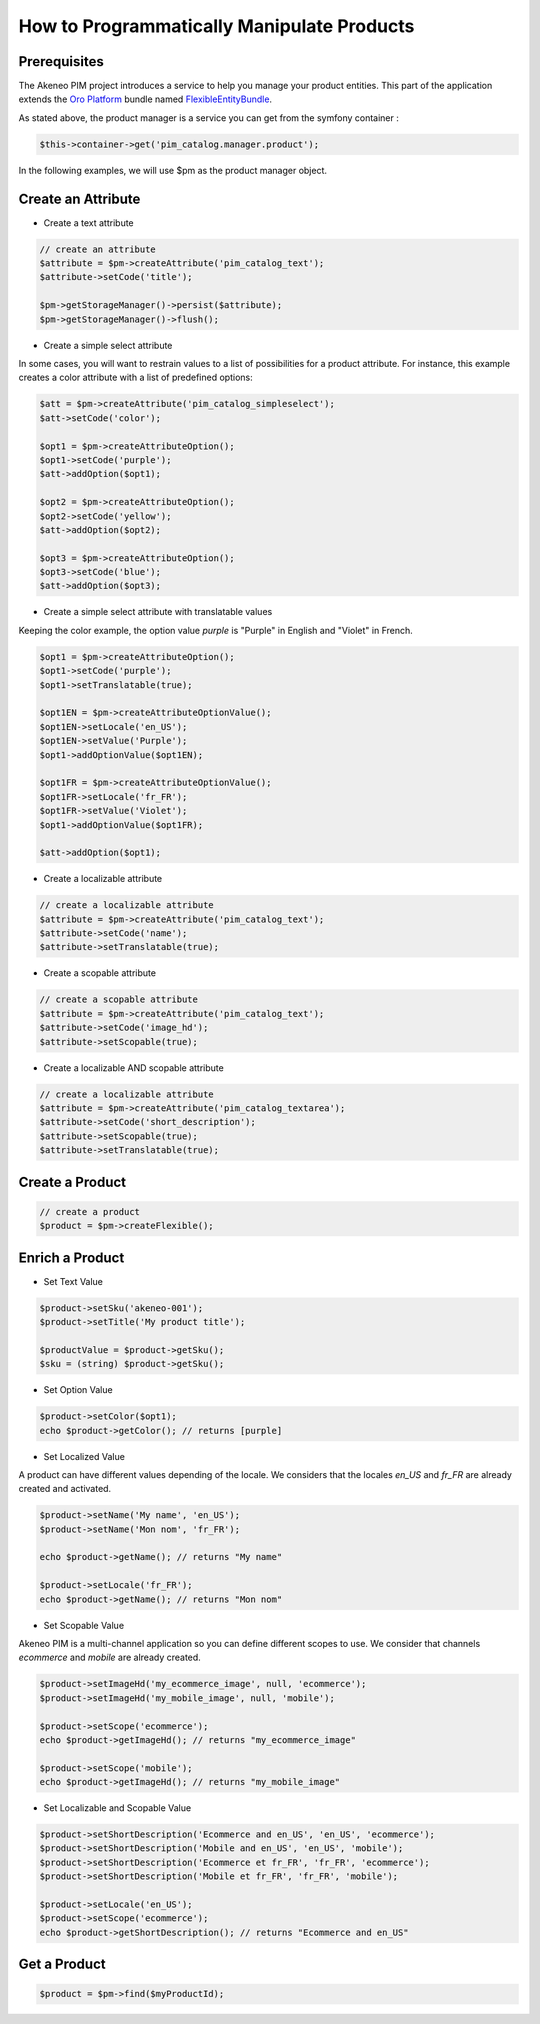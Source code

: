 How to Programmatically Manipulate Products
===========================================

Prerequisites
-------------

The Akeneo PIM project introduces a service to help you manage your product entities.
This part of the application extends the `Oro Platform`_ bundle named `FlexibleEntityBundle`_.

.. _FlexibleEntityBundle: https://magecore.atlassian.net/wiki/display/DOC/OroFlexibleEntityBundle
.. _Oro Platform: http://www.orocrm.com/oro-platform

As stated above, the product manager is a service you can get from the symfony container :

.. code-block:: php

    $this->container->get('pim_catalog.manager.product');


In the following examples, we will use $pm as the product manager object.

Create an Attribute
-------------------

* Create a text attribute

.. code-block:: php

    // create an attribute
    $attribute = $pm->createAttribute('pim_catalog_text');
    $attribute->setCode('title');

    $pm->getStorageManager()->persist($attribute);
    $pm->getStorageManager()->flush();

* Create a simple select attribute

In some cases, you will want to restrain values to a list of possibilities for a product attribute.
For instance, this example creates a color attribute with a list of predefined options:

.. code-block:: php

   $att = $pm->createAttribute('pim_catalog_simpleselect');
   $att->setCode('color');

   $opt1 = $pm->createAttributeOption();
   $opt1->setCode('purple');
   $att->addOption($opt1);

   $opt2 = $pm->createAttributeOption();
   $opt2->setCode('yellow');
   $att->addOption($opt2);

   $opt3 = $pm->createAttributeOption();
   $opt3->setCode('blue');
   $att->addOption($opt3);

* Create a simple select attribute with translatable values

Keeping the color example, the option value `purple` is "Purple" in English and "Violet" in French.

.. code-block:: php

    $opt1 = $pm->createAttributeOption();
    $opt1->setCode('purple');
    $opt1->setTranslatable(true);

    $opt1EN = $pm->createAttributeOptionValue();
    $opt1EN->setLocale('en_US');
    $opt1EN->setValue('Purple');
    $opt1->addOptionValue($opt1EN);

    $opt1FR = $pm->createAttributeOptionValue();
    $opt1FR->setLocale('fr_FR');
    $opt1FR->setValue('Violet');
    $opt1->addOptionValue($opt1FR);

    $att->addOption($opt1);

* Create a localizable attribute

.. code-block:: php

    // create a localizable attribute
    $attribute = $pm->createAttribute('pim_catalog_text');
    $attribute->setCode('name');
    $attribute->setTranslatable(true);

* Create a scopable attribute

.. code-block:: php

    // create a scopable attribute
    $attribute = $pm->createAttribute('pim_catalog_text');
    $attribute->setCode('image_hd');
    $attribute->setScopable(true);

* Create a localizable AND scopable attribute

.. code-block:: php

    // create a localizable attribute
    $attribute = $pm->createAttribute('pim_catalog_textarea');
    $attribute->setCode('short_description');
    $attribute->setScopable(true);
    $attribute->setTranslatable(true);


Create a Product
----------------

.. code-block:: php

    // create a product
    $product = $pm->createFlexible();

Enrich a Product
----------------

* Set Text Value

.. code-block:: php

    $product->setSku('akeneo-001');
    $product->setTitle('My product title');

    $productValue = $product->getSku();
    $sku = (string) $product->getSku();

* Set Option Value

.. code-block:: php

   $product->setColor($opt1);
   echo $product->getColor(); // returns [purple]

* Set Localized Value

A product can have different values depending of the locale.
We considers that the locales `en_US` and `fr_FR` are already created and activated.

.. code-block:: php

    $product->setName('My name', 'en_US');
    $product->setName('Mon nom', 'fr_FR');

    echo $product->getName(); // returns "My name"

    $product->setLocale('fr_FR');
    echo $product->getName(); // returns "Mon nom"

* Set Scopable Value

Akeneo PIM is a multi-channel application so you can define different scopes to use.
We consider that channels `ecommerce` and `mobile` are already created.

.. code-block:: php

    $product->setImageHd('my_ecommerce_image', null, 'ecommerce');
    $product->setImageHd('my_mobile_image', null, 'mobile');

    $product->setScope('ecommerce');
    echo $product->getImageHd(); // returns "my_ecommerce_image"

    $product->setScope('mobile');
    echo $product->getImageHd(); // returns "my_mobile_image"


* Set Localizable and Scopable Value

.. code-block:: php

    $product->setShortDescription('Ecommerce and en_US', 'en_US', 'ecommerce');
    $product->setShortDescription('Mobile and en_US', 'en_US', 'mobile');
    $product->setShortDescription('Ecommerce et fr_FR', 'fr_FR', 'ecommerce');
    $product->setShortDescription('Mobile et fr_FR', 'fr_FR', 'mobile');

    $product->setLocale('en_US');
    $product->setScope('ecommerce');
    echo $product->getShortDescription(); // returns "Ecommerce and en_US"


Get a Product
-------------

.. code-block:: php

    $product = $pm->find($myProductId);
